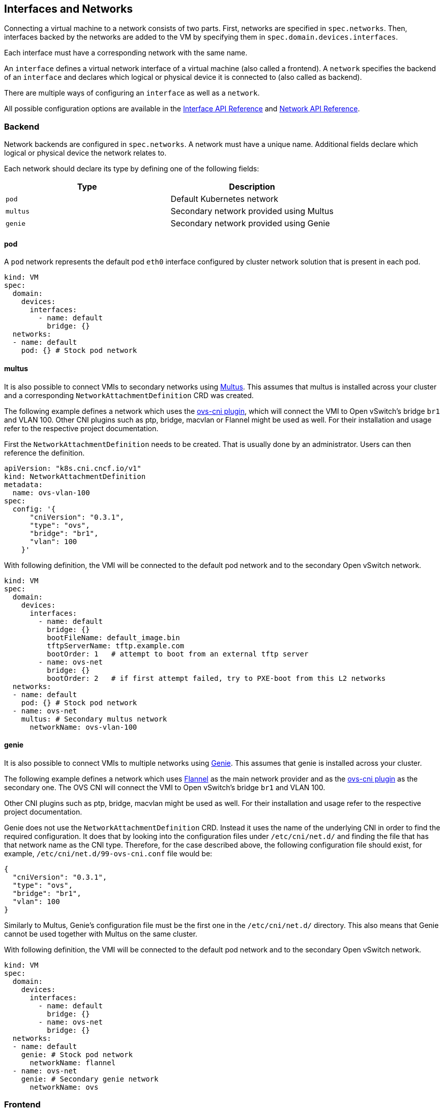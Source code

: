 Interfaces and Networks
-----------------------

Connecting a virtual machine to a network consists of two parts. First,
networks are specified in `spec.networks`. Then, interfaces backed by
the networks are added to the VM by specifying them in
`spec.domain.devices.interfaces`.

Each interface must have a corresponding network with the same name.

An `interface` defines a virtual network interface of a virtual machine
(also called a frontend). A `network` specifies the backend of an
`interface` and declares which logical or physical device it is
connected to (also called as backend).

There are multiple ways of configuring an `interface` as well as a
`network`.

All possible configuration options are available in the
https://kubevirt.io/api-reference/master/definitions.html#_v1_interface[Interface
API Reference] and
https://kubevirt.io/api-reference/master/definitions.html#_v1_network[Network
API Reference].

Backend
~~~~~~~

Network backends are configured in `spec.networks`. A network must have
a unique name. Additional fields declare which logical or physical
device the network relates to.

Each network should declare its type by defining one of the following
fields:

[cols=",",options="header",]
|=================================================
|Type |Description
|`pod` |Default Kubernetes network
|`multus` |Secondary network provided using Multus
|`genie` |Secondary network provided using Genie
|=================================================

pod
^^^

A `pod` network represents the default pod `eth0` interface configured
by cluster network solution that is present in each pod.

[source,yaml]
----
kind: VM
spec:
  domain:
    devices:
      interfaces:
        - name: default
          bridge: {}
  networks:
  - name: default
    pod: {} # Stock pod network
----

multus
^^^^^^

It is also possible to connect VMIs to secondary networks using
https://github.com/intel/multus-cni[Multus]. This assumes that multus is
installed across your cluster and a corresponding
`NetworkAttachmentDefinition` CRD was created.

The following example defines a network which uses the
https://github.com/kubevirt/ovs-cni[ovs-cni plugin], which will connect
the VMI to Open vSwitch’s bridge `br1` and VLAN 100. Other CNI plugins
such as ptp, bridge, macvlan or Flannel might be used as well. For their
installation and usage refer to the respective project documentation.

First the `NetworkAttachmentDefinition` needs to be created. That is
usually done by an administrator. Users can then reference the
definition.

[source,yaml]
----
apiVersion: "k8s.cni.cncf.io/v1"
kind: NetworkAttachmentDefinition
metadata:
  name: ovs-vlan-100
spec:
  config: '{
      "cniVersion": "0.3.1",
      "type": "ovs",
      "bridge": "br1",
      "vlan": 100
    }'
----

With following definition, the VMI will be connected to the default pod
network and to the secondary Open vSwitch network.

[source,yaml]
----
kind: VM
spec:
  domain:
    devices:
      interfaces:
        - name: default
          bridge: {}
          bootFileName: default_image.bin
          tftpServerName: tftp.example.com
          bootOrder: 1   # attempt to boot from an external tftp server
        - name: ovs-net
          bridge: {}
          bootOrder: 2   # if first attempt failed, try to PXE-boot from this L2 networks
  networks:
  - name: default
    pod: {} # Stock pod network
  - name: ovs-net
    multus: # Secondary multus network
      networkName: ovs-vlan-100
----

genie
^^^^^

It is also possible to connect VMIs to multiple networks using
https://github.com/Huawei-PaaS/CNI-Genie[Genie]. This assumes that genie
is installed across your cluster.

The following example defines a network which uses
https://github.com/coreos/flannel-cni[Flannel] as the main network
provider and as the https://github.com/kubevirt/ovs-cni[ovs-cni plugin]
as the secondary one. The OVS CNI will connect the VMI to Open vSwitch’s
bridge `br1` and VLAN 100.

Other CNI plugins such as ptp, bridge, macvlan might be used as well.
For their installation and usage refer to the respective project
documentation.

Genie does not use the `NetworkAttachmentDefinition` CRD. Instead it
uses the name of the underlying CNI in order to find the required
configuration. It does that by looking into the configuration files
under `/etc/cni/net.d/` and finding the file that has that network name
as the CNI type. Therefore, for the case described above, the following
configuration file should exist, for example,
`/etc/cni/net.d/99-ovs-cni.conf` file would be:

[source,json]
----
{
  "cniVersion": "0.3.1",
  "type": "ovs",
  "bridge": "br1",
  "vlan": 100
}
----

Similarly to Multus, Genie’s configuration file must be the first one in
the `/etc/cni/net.d/` directory. This also means that Genie cannot be
used together with Multus on the same cluster.

With following definition, the VMI will be connected to the default pod
network and to the secondary Open vSwitch network.

[source,yaml]
----
kind: VM
spec:
  domain:
    devices:
      interfaces:
        - name: default
          bridge: {}
        - name: ovs-net
          bridge: {}
  networks:
  - name: default
    genie: # Stock pod network
      networkName: flannel
  - name: ovs-net
    genie: # Secondary genie network
      networkName: ovs
----

Frontend
~~~~~~~~

Network interfaces are configured in `spec.domain.devices.interfaces`.
They describe properties of virtual interfaces as ``seen'' inside guest
instances. The same network backend may be connected to a virtual
machine in multiple different ways, each with their own connectivity
guarantees and characteristics.

Each interface should declare its type by defining on of the following
fields:

[cols=",",options="header",]
|====================================================
|Type |Description
|`bridge` |Connect using a linux bridge
|`slirp` |Connect using QEMU user networking mode
|`sriov` |Pass through a SR-IOV PCI device via `vfio`
|`masquerade` | Connect using Iptables rules to nat the traffic
|====================================================

Each interface may also have additional configuration fields that modify
properties ``seen'' inside guest instances, as listed below:

[width="100%",cols="25%,25%,25%,25%",options="header",]
|=======================================================================
|Name |Format |Default value |Description
|`model` |One of: `e1000`, `e1000e`, `ne2k_pci`, `pcnet`, `rtl8139`,
`virtio` |`virtio` |NIC type

|macAddress |`ff:ff:ff:ff:ff:ff` or `FF-FF-FF-FF-FF-FF` | |MAC address
as seen inside the guest system, for example: `de:ad:00:00:be:af`

|ports | |empty |List of ports to be forwarded to the virtual machine.

|pciAddress |`0000:81:00.1` | |Set network interface PCI address, for
example: `0000:81:00.1`
|=======================================================================

[source,yaml]
----
kind: VM
spec:
  domain:
    devices:
      interfaces:
        - name: default
          model: e1000 # expose e1000 NIC to the guest
          bridge: {} # connect through a bridge
          ports:
           - name: http
             port: 80
  networks:
  - name: default
    pod: {}
----

Ports
^^^^^

Declare ports listen by the virtual machine

__________________________________________________________________________________________________________
*Note:* When using the slirp interface only the configured ports will be
forwarded to the virtual machine.
__________________________________________________________________________________________________________

[cols=",,,",options="header",]
|============================================
|Name |Format |Required |Description
|`name` | |no |Name
|`port` |1 - 65535 |yes |Port to expose
|`protocol` |TCP,UDP |no |Connection protocol
|============================================

______________________________________________________________________________
*Tip:* Use `e1000` model if your guest image doesn’t ship with virtio
drivers.
______________________________________________________________________________

If `spec.domain.devices.interfaces` is omitted, the virtual machine is
connected using the default pod network interface of `bridge` type. If
you’d like to have a virtual machine instance without any network
connectivity, you can use the `autoattachPodInterface` field as follows:

[source,yaml]
----
kind: VM
spec:
  domain:
    devices:
      autoattachPodInterface: false
----

bridge
^^^^^^

In `bridge` mode, virtual machines are connected to the network backend
through a linux ``bridge''. The pod network IPv4 address is delegated to
the virtual machine via DHCPv4. The virtual machine should be configured
to use DHCP to acquire IPv4 addresses.

[source,yaml]
----
kind: VM
spec:
  domain:
    devices:
      interfaces:
        - name: red
          bridge: {} # connect through a bridge
  networks:
  - name: red
    pod: {}
----

At this time, `bridge` mode doesn’t support additional configuration
fields.

________________________________________________________________________________________________________________________________________________________________________________________________________________________________
*Note:* due to IPv4 address delagation, in `bridge` mode the pod doesn’t
have an IP address configured, which may introduce issues with
third-party solutions that may rely on it. For example, Istio may not
work in this mode.
________________________________________________________________________________________________________________________________________________________________________________________________________________________________

slirp
^^^^^

In `slirp` mode, virtual machines are connected to the network backend
using QEMU user networking mode. In this mode, QEMU allocates internal
IP addresses to virtual machines and hides them behind NAT.

[source,yaml]
----
kind: VM
spec:
  domain:
    devices:
      interfaces:
        - name: red
          slirp: {} # connect using SLIRP mode
  networks:
  - name: red
    pod: {}
----

At this time, `slirp` mode doesn’t support additional configuration
fields.

_______________________________________________________________________________________________
*Note:* in `slirp` mode, the only supported protocols are TCP and UDP.
ICMP is _not_ supported.
_______________________________________________________________________________________________

More information about SLIRP mode can be found in
https://wiki.qemu.org/Documentation/Networking#User_Networking_.28SLIRP.29[QEMU
Wiki].

masquerade
^^^^^^^^^^

In `masquerade` mode, machines are connected to the network backend
through a linux ``bridge''. In this mode, we allocates internal
IP addresses to virtual machines and hides them behind NAT.
All the traffic exiting the virtual machine will be natted using the pod ip address.
The virtual machine should be configured to use DHCP to acquire IPv4 addresses.

To allow traffic gets into the virtual machine the port section need to be configured in the interface spec.

[source,yaml]
----
kind: VM
spec:
  domain:
    devices:
      interfaces:
        - name: red
          masquerade: {} # connect using masquerade mode
          ports:
            - port: 80 # allow incomming traffic on port 80 to get into the virtual machine
  networks:
  - name: red
    pod: {}
----

_______________________________________________________________________________________________
*Note:* Masquerade is only allow to be connected to a pod network backend.
*Note:* The network CIDR for can be configured in the pod network section using `vmNetworkCIDR`.
_______________________________________________________________________________________________

virtio-net multiqueue
^^^^^^^^^^^^^^^^^^^^^

Setting the `networkInterfaceMultiqueue` to `true` will enable the
multi-queue functionality, increasing the number of vhost queue, for
interfaces configured with a `virtio` model.

[source,yaml]
----
kind: VM
spec:
  domain:
    devices:
      networkInterfaceMultiqueue: true
----

Users of a Virtual Machine with multiple vCPUs may benefit of increased
network throughput and performance.

Currently, the number of queues is being determined by the number of
vCPUs of a VM. This is because multi-queue support optimizes RX
interrupt affinity and TX queue selection in order to make a specific
queue private to a specific vCPU.

Without enabling the feature, network performance does not scale as the
number of vCPUs increases. Guests cannot transmit or retrieve packets in
parallel, as virtio-net has only one TX and RX queue.

_NOTE_: Although the virtio-net multiqueue feature provides a
performance benefit, it has some limitations and therefore should not be
unconditionally enabled

Some known limitations
++++++++++++++++++++++

* Guest OS is limited to ~200 MSI vectors. Each NIC queue requires a MSI
vector, as well as any virtio device or assigned PCI device. Defining an
instance with multiple virtio NICs and vCPUs might lead to a possibility
of hitting the guest MSI limit.
* virtio-net multiqueue works well for incoming traffic, but can
occasionally cause a performance degradation, for outgoing traffic.
Specifically, this may occur when sending packets under 1,500 bytes over
the Transmission Control Protocol (TCP) stream.
* Enabling virtio-net multiqueue increases the total network throughput,
but in parallel it also increases the CPU consumption.
* Enabling virtio-net multiqueue in the host QEMU config, does not
enable the functionality in the guest OS. The guest OS administrator
needs to manually turn it on for each guest NIC that requires this
feature, using ethtool.
* MSI vectors would still be consumed (wasted), if multiqueue was
enabled in the host, but has not been enabled in the guest OS by the
administrator.
* In case the number of vNICs in a guest instance is proportional to the
number of vCPUs, enabling the multiqueue feature is less important.
* Each virtio-net queue consumes 64 KB of kernel memory for the vhost
driver.

_NOTE_: Virtio-net multiqueue should be enabled in the guest OS
manually, using ethtool. For example:
`ethtool -L <NIC> combined #num_of_queues`

More information please refer to
http://www.linux-kvm.org/page/Multiqueue[KVM/QEMU MultiQueue].

sriov
^^^^^

In `sriov` mode, virtual machines are directly exposed to an SR-IOV PCI
device, usually allocated by
https://github.com/intel/sriov-network-device-plugin[Intel SR-IOV device
plugin]. The device is passed through into the guest operating system as
a host device, using the
https://www.kernel.org/doc/Documentation/vfio.txt[vfio] userspace
interface, to maintain high networking performance.

[source,yaml]
----
kind: VM
spec:
  domain:
    devices:
      interfaces:
        - name: sriov-net
          sriov: {}
  networks:
  - name: sriov-net
    multus:
      networkName: sriov-net-crd
----

__________________________________________________________________________________
*Note:* you need to enable the SRIOV feature gate to use the feature.
For example:
__________________________________________________________________________________

....
apiVersion: v1
kind: ConfigMap
metadata:
  name: kubevirt-config
  namespace: kube-system
  labels:
    kubevirt.io: ""
data:
  feature-gates: "SRIOV"
....

Information on how to set up Intel SR-IOV device plugin can be found
https://github.com/intel/sriov-network-device-plugin/blob/master/README.md[in
their respective documentation].

__________________________________________________________________________________________________________________________________________________________________________________________________________________________________________________________________________________________________________________________________
*Note:* while the `sriov` mode is validated and tested using the Intel
SR-IOV device plugin, other plugins may add support for the same by
setting the `PCIDEVICE_<resourceName>` environment variables inside pods
to a list of allocated PCI device IDs, as in:
PCIDEVICE_VENDOR_COM_RESOURCE_NAME=0000:81:11.1,0000:81:11.2[,…]
__________________________________________________________________________________________________________________________________________________________________________________________________________________________________________________________________________________________________________________________________
